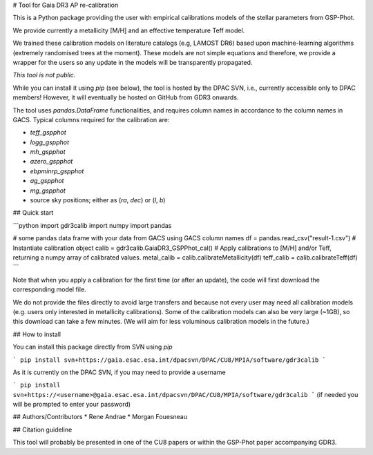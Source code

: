 # Tool for Gaia DR3 AP re-calibration

This is a Python package providing the user with empirical
calibrations models of the stellar parameters from GSP-Phot.

We provide currently a metallicity [M/H] and an effective temperature Teff model.

We trained these calibration models on literature catalogs (e.g, LAMOST DR6)
based upon machine-learning algorithms (extremely randomised trees at the moment).
These models are not simple equations and therefore, we provide a wrapper for
the users so any update in the models will be transparently propagated.

*This tool is not public*. 

While you can install it using `pip` (see below), the tool is hosted by the DPAC
SVN, i.e., currently accessible only to DPAC members! However, it will
eventually be hosted on GitHub from GDR3 onwards.

The tool uses `pandas.DataFrame` functionalities, and requires column names in
accordance to the column names in GACS. Typical columns required for the
calibration are:

* `teff_gspphot`
* `logg_gspphot`
* `mh_gspphot`
* `azero_gspphot`
* `ebpminrp_gspphot`
* `ag_gspphot`
* `mg_gspphot`
* source sky positions; either as (`ra`, `dec`) or (`l`, `b`)


## Quick start

```python 
import gdr3calib
import numpy
import pandas

# some pandas data frame with your data from GACS using GACS column names
df = pandas.read_csv("result-1.csv")  
# Instantiate calibration object
calib = gdr3calib.GaiaDR3_GSPPhot_cal()
# Apply calibrations to [M/H] and/or Teff, returning a numpy array of calibrated values.
metal_calib = calib.calibrateMetallicity(df)
teff_calib = calib.calibrateTeff(df)
```

Note that when you apply a calibration for the first time (or after an update),
the code will first download the corresponding model file. 

We do not provide the files directly to avoid large transfers and because not
every user may need all calibration models (e.g. users only interested in
metallicity calibrations). Some of the calibration models can also be very large
(~1GB), so this download can take a few minutes. (We will aim for less
voluminous calibration models in the future.)


## How to install 

You can install this package directly from SVN using `pip`

```
pip install svn+https://gaia.esac.esa.int/dpacsvn/DPAC/CU8/MPIA/software/gdr3calib
```

As it is currently on the DPAC SVN, if you may need to provide a username

```
pip install svn+https://<username>@gaia.esac.esa.int/dpacsvn/DPAC/CU8/MPIA/software/gdr3calib
```
(if needed you will be prompted to enter your password)

## Authors/Contributors
* Rene Andrae
* Morgan Fouesneau

## Citation guideline
 
This tool will probably be presented in one of the CU8 papers or within the GSP-Phot paper accompanying GDR3.
